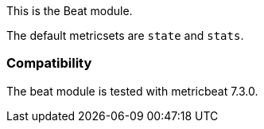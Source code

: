 This is the Beat module.

The default metricsets are `state` and `stats`.

[float]
=== Compatibility

The beat module is tested with metricbeat 7.3.0.
